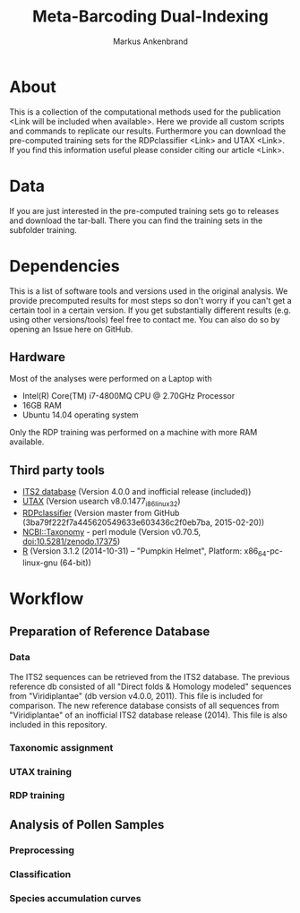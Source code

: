 #+TITLE: Meta-Barcoding Dual-Indexing
#+AUTHOR: Markus Ankenbrand

* About
This is a collection of the computational methods used for the publication <Link will be included when available>.
Here we provide all custom scripts and commands to replicate our results.
Furthermore you can download the pre-computed training sets for the RDPclassifier <Link> and UTAX <Link>.
If you find this information useful please consider citing our article <Link>.

* Data
If you are just interested in the pre-computed training sets go to releases and download the tar-ball.
There you can find the training sets in the subfolder training.

* Dependencies
This is a list of software tools and versions used in the original analysis.
We provide precomputed results for most steps so don't worry if you can't get a certain tool in a certain version.
If you get substantially different results (e.g. using other versions/tools) feel free to contact me.
You can also do so by opening an Issue here on GitHub.
** Hardware
Most of the analyses were performed on a Laptop with
 - Intel(R) Core(TM) i7-4800MQ CPU @ 2.70GHz Processor
 - 16GB RAM
 - Ubuntu 14.04 operating system
Only the RDP training was performed on a machine with more RAM available.
** Third party tools
 - [[http://its2.bioapps.biozentrum.uni-wuerzburg.de/][ITS2 database]] (Version 4.0.0 and inofficial release (included))
 - [[http://www.drive5.com/usearch/download.html][UTAX]] (Version usearch v8.0.1477_i86linux32)
 - [[https://github.com/rdpstaff/classifier][RDPclassifier]] (Version master from GitHub (3ba79f222f7a445620549633e603436c2f0eb7ba, 2015-02-20))
 - [[https://github.com/greatfireball/NCBI-Taxonomy/tree/v0.70.5][NCBI::Taxonomy]] - perl module (Version v0.70.5, doi:10.5281/zenodo.17375)
 - [[http://www.r-project.org/][R]] (Version 3.1.2 (2014-10-31) -- "Pumpkin Helmet", Platform: x86_64-pc-linux-gnu (64-bit))

* Workflow
** Preparation of Reference Database
*** Data
The ITS2 sequences can be retrieved from the ITS2 database.
The previous reference db consisted of all "Direct folds & Homology modeled" sequences from "Viridiplantae" (db version v4.0.0, 2011).
This file is included for comparison.
The new reference database consists of all sequences from "Viridiplantae" of an inofficial ITS2 database release (2014).
This file is also included in this repository.
*** Taxonomic assignment
*** UTAX training
*** RDP training
** Analysis of Pollen Samples
*** Preprocessing
*** Classification
*** Species accumulation curves
